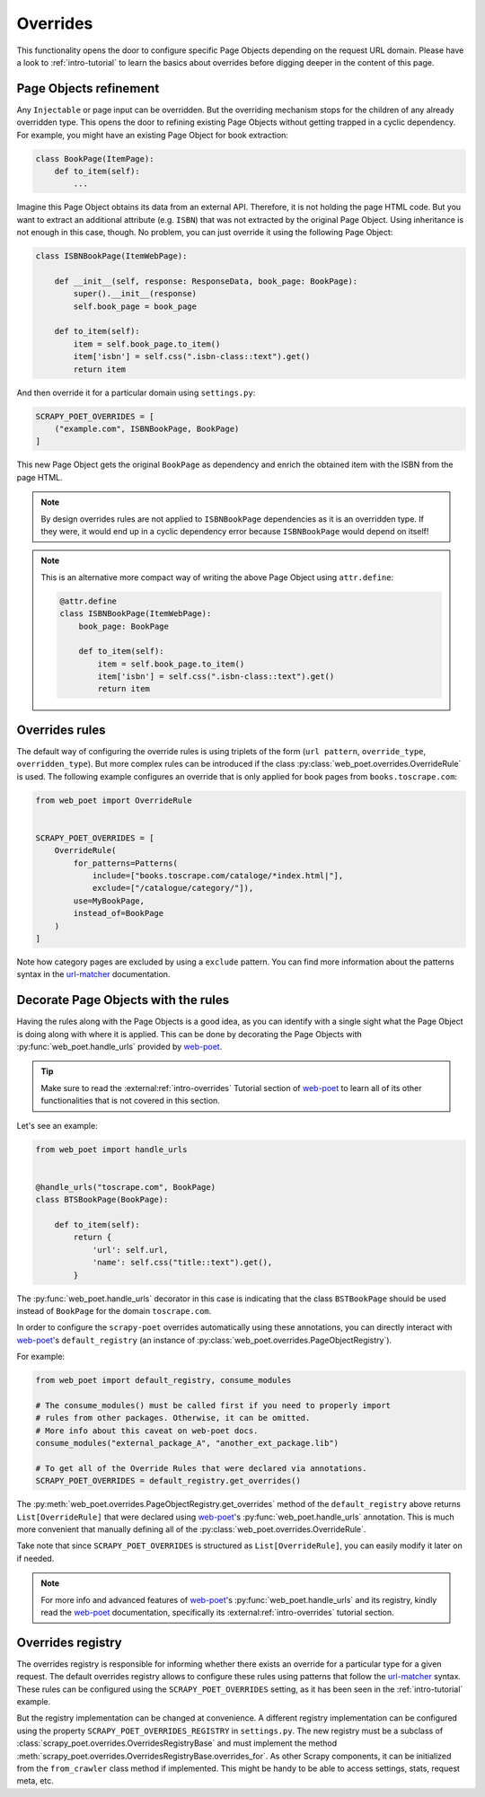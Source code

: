 .. _`overrides`:

=========
Overrides
=========
This functionality opens the door to configure specific Page Objects depending
on the request URL domain. Please have a look to :ref:`intro-tutorial` to
learn the basics about overrides before digging deeper in the content of this
page.

Page Objects refinement
=======================

Any ``Injectable`` or page input can be overridden. But the overriding
mechanism stops for the children of any already overridden type. This opens
the door to refining existing Page Objects without getting trapped in a cyclic
dependency. For example, you might have an existing Page Object for book extraction:

.. code-block:: python

    class BookPage(ItemPage):
        def to_item(self):
            ...

Imagine this Page Object obtains its data from an external API.
Therefore, it is not holding the page HTML code.
But you want to extract an additional attribute (e.g. ``ISBN``) that
was not extracted by the original Page Object.
Using inheritance is not enough in this case, though.
No problem, you can just override it
using the following Page Object:

.. code-block:: python

    class ISBNBookPage(ItemWebPage):

        def __init__(self, response: ResponseData, book_page: BookPage):
            super().__init__(response)
            self.book_page = book_page

        def to_item(self):
            item = self.book_page.to_item()
            item['isbn'] = self.css(".isbn-class::text").get()
            return item

And then override it for a particular domain using ``settings.py``:

.. code-block:: python

    SCRAPY_POET_OVERRIDES = [
        ("example.com", ISBNBookPage, BookPage)
    ]

This new Page Object gets the original ``BookPage`` as dependency and enrich
the obtained item with the ISBN from the page HTML.

.. note::

    By design overrides rules are not applied to ``ISBNBookPage`` dependencies
    as it is an overridden type. If they were,
    it would end up in a cyclic dependency error because ``ISBNBookPage`` would
    depend on itself!

.. note::

    This is an alternative more compact way of writing the above Page Object
    using ``attr.define``:

    .. code-block:: python

        @attr.define
        class ISBNBookPage(ItemWebPage):
            book_page: BookPage

            def to_item(self):
                item = self.book_page.to_item()
                item['isbn'] = self.css(".isbn-class::text").get()
                return item


Overrides rules
===============

The default way of configuring the override rules is using triplets
of the form (``url pattern``, ``override_type``, ``overridden_type``). But more
complex rules can be introduced if the class :py:class:`web_poet.overrides.OverrideRule`
is used. The following example configures an override that is only applied for
book pages from ``books.toscrape.com``:

.. code-block:: python

    from web_poet import OverrideRule


    SCRAPY_POET_OVERRIDES = [
        OverrideRule(
            for_patterns=Patterns(
                include=["books.toscrape.com/cataloge/*index.html|"],
                exclude=["/catalogue/category/"]),
            use=MyBookPage,
            instead_of=BookPage
        )
    ]

Note how category pages are excluded by using a ``exclude`` pattern.
You can find more information about the patterns syntax in the
`url-matcher <https://url-matcher.readthedocs.io/en/stable/>`_
documentation.


Decorate Page Objects with the rules
====================================

Having the rules along with the Page Objects is a good idea,
as you can identify with a single sight what the Page Object is doing
along with where it is applied. This can be done by decorating the
Page Objects with :py:func:`web_poet.handle_urls` provided by `web-poet`_.

.. tip::
    Make sure to read the :external:ref:`intro-overrides` Tutorial section of
    `web-poet`_ to learn all of its other functionalities that is not covered
    in this section.

Let's see an example:

.. code-block:: python

    from web_poet import handle_urls


    @handle_urls("toscrape.com", BookPage)
    class BTSBookPage(BookPage):

        def to_item(self):
            return {
                'url': self.url,
                'name': self.css("title::text").get(),
            }

The :py:func:`web_poet.handle_urls` decorator in this case is indicating that
the class ``BSTBookPage`` should be used instead of ``BookPage``
for the domain ``toscrape.com``.

In order to configure the ``scrapy-poet`` overrides automatically
using these annotations, you can directly interact with `web-poet`_'s
``default_registry`` (an instance of :py:class:`web_poet.overrides.PageObjectRegistry`).

For example:

.. code-block:: python

    from web_poet import default_registry, consume_modules

    # The consume_modules() must be called first if you need to properly import
    # rules from other packages. Otherwise, it can be omitted.
    # More info about this caveat on web-poet docs.
    consume_modules("external_package_A", "another_ext_package.lib")

    # To get all of the Override Rules that were declared via annotations.
    SCRAPY_POET_OVERRIDES = default_registry.get_overrides()

The :py:meth:`web_poet.overrides.PageObjectRegistry.get_overrides` method of the
``default_registry`` above returns ``List[OverrideRule]`` that were declared
using `web-poet`_'s :py:func:`web_poet.handle_urls` annotation. This is much
more convenient that manually defining all of the :py:class:`web_poet.overrides.OverrideRule`.

Take note that since ``SCRAPY_POET_OVERRIDES`` is structured as
``List[OverrideRule]``, you can easily modify it later on if needed.

.. note::

    For more info and advanced features of `web-poet`_'s :py:func:`web_poet.handle_urls`
    and its registry, kindly read the `web-poet <https://web-poet.readthedocs.io>`_
    documentation, specifically its :external:ref:`intro-overrides` tutorial
    section.


Overrides registry
==================

The overrides registry is responsible for informing whether there exists an
override for a particular type for a given request. The default overrides
registry allows to configure these rules using patterns that follow the
`url-matcher <https://url-matcher.readthedocs.io/en/stable/>`_ syntax. These rules can be configured using the
``SCRAPY_POET_OVERRIDES`` setting, as it has been seen in the :ref:`intro-tutorial`
example.

But the registry implementation can be changed at convenience. A different
registry implementation can be configured using the property
``SCRAPY_POET_OVERRIDES_REGISTRY`` in ``settings.py``. The new registry
must be a subclass of :class:`scrapy_poet.overrides.OverridesRegistryBase` and
must implement the method :meth:`scrapy_poet.overrides.OverridesRegistryBase.overrides_for`.
As other Scrapy components, it can be initialized from the ``from_crawler`` class
method if implemented. This might be handy to be able to access settings, stats,
request meta, etc.
